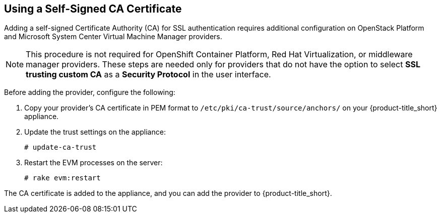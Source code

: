 [[app-self_signed_CA]]
== Using a Self-Signed CA Certificate 

Adding a self-signed Certificate Authority (CA) for SSL authentication requires additional configuration on OpenStack Platform and Microsoft System Center Virtual Machine Manager providers.

[NOTE]
====
This procedure is not required for OpenShift Container Platform, Red Hat Virtualization, or middleware manager providers. These steps are needed only for providers that do not have the option to select *SSL trusting custom CA* as a *Security Protocol* in the user interface.
====

Before adding the provider, configure the following:

. Copy your provider's CA certificate in PEM format to `/etc/pki/ca-trust/source/anchors/` on your {product-title_short} appliance.
. Update the trust settings on the appliance:
+
------
# update-ca-trust
------
+
. Restart the EVM processes on the server:
+
------
# rake evm:restart
------

The CA certificate is added to the appliance, and you can add the provider to {product-title_short}.